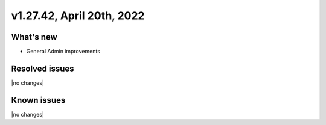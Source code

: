 .. version-v1.27.42-release-notes:

v1.27.42, April 20th, 2022
~~~~~~~~~~~~~~~~~~~~~~~~~

What's new
----------
- General Admin improvements

Resolved issues
---------------
|no changes|

Known issues
------------

|no changes|

